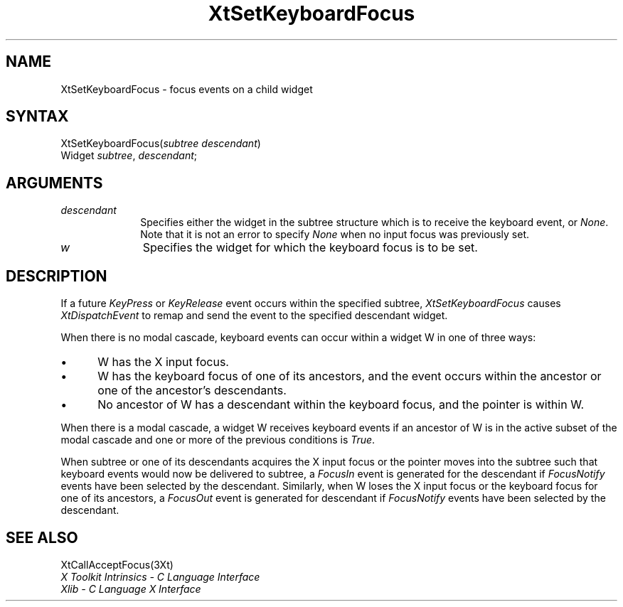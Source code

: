 .\" Copyright 1993 Massachusetts Institute of Technology
.\"
.\" Permission to use, copy, modify, distribute, and sell this software and
.\" its documentation for any purpose is hereby granted without fee, provided
.\" that the above copyright notice appear in all copies and that both that
.\" copyright notice and this permission notice appear in supporting
.\" documentation, and that the name of M.I.T. not be used in advertising or
.\" publicity pertaining to distribution of the software without specific,
.\" written prior permission.  M.I.T. makes no representations about the
.\" suitability of this software for any purpose.  It is provided "as is"
.\" without express or implied warranty.
.ds tk X Toolkit
.ds xT X Toolkit Intrinsics \- C Language Interface
.ds xI Intrinsics
.ds xW X Toolkit Athena Widgets \- C Language Interface
.ds xL Xlib \- C Language X Interface
.ds xC Inter-Client Communication Conventions Manual
.ds Rn 3
.ds Vn 2.2
.hw XtSet-Keyboard-Focus wid-get
.na
.de Ds
.nf
.\\$1D \\$2 \\$1
.ft 1
.ps \\n(PS
.\".if \\n(VS>=40 .vs \\n(VSu
.\".if \\n(VS<=39 .vs \\n(VSp
..
.de De
.ce 0
.if \\n(BD .DF
.nr BD 0
.in \\n(OIu
.if \\n(TM .ls 2
.sp \\n(DDu
.fi
..
.de FD
.LP
.KS
.TA .5i 3i
.ta .5i 3i
.nf
..
.de FN
.fi
.KE
.LP
..
.de IN		\" send an index entry to the stderr
..
.de C{
.KS
.nf
.D
.\"
.\"	choose appropriate monospace font
.\"	the imagen conditional, 480,
.\"	may be changed to L if LB is too
.\"	heavy for your eyes...
.\"
.ie "\\*(.T"480" .ft L
.el .ie "\\*(.T"300" .ft L
.el .ie "\\*(.T"202" .ft PO
.el .ie "\\*(.T"aps" .ft CW
.el .ft R
.ps \\n(PS
.ie \\n(VS>40 .vs \\n(VSu
.el .vs \\n(VSp
..
.de C}
.DE
.R
..
.de Pn
.ie t \\$1\fB\^\\$2\^\fR\\$3
.el \\$1\fI\^\\$2\^\fP\\$3
..
.de ZN
.ie t \fB\^\\$1\^\fR\\$2
.el \fI\^\\$1\^\fP\\$2
..
.de NT
.ne 7
.ds NO Note
.if \\n(.$>$1 .if !'\\$2'C' .ds NO \\$2
.if \\n(.$ .if !'\\$1'C' .ds NO \\$1
.ie n .sp
.el .sp 10p
.TB
.ce
\\*(NO
.ie n .sp
.el .sp 5p
.if '\\$1'C' .ce 99
.if '\\$2'C' .ce 99
.in +5n
.ll -5n
.R
..
.		\" Note End -- doug kraft 3/85
.de NE
.ce 0
.in -5n
.ll +5n
.ie n .sp
.el .sp 10p
..
.ny0
.TH XtSetKeyboardFocus 3Xt "Release 6" "X Version 11" "XT FUNCTIONS"
.SH NAME
XtSetKeyboardFocus \- focus events on a child widget
.SH SYNTAX
XtSetKeyboardFocus(\fIsubtree\fP\, \fIdescendant\fP)
.br
     Widget \fIsubtree\fP, \fIdescendant\fP;
.SH ARGUMENTS
.IP \fIdescendant\fP 1i
Specifies either the widget in the subtree structure which is to receive the 
keyboard event, or 
.ZN None .
Note that it is not an error to specify
.ZN None
when no input focus was previously set.
.ds Wi for which the keyboard focus is to be set
.IP \fIw\fP 1i
Specifies the widget \*(Wi.
.SH DESCRIPTION
If a future 
.ZN KeyPress
or
.ZN KeyRelease 
event occurs within the specified subtree,
.ZN XtSetKeyboardFocus
causes
.ZN XtDispatchEvent
to remap and send the event to the specified descendant widget.
.LP
When there is no modal cascade,
keyboard events can occur within a widget W in one of three ways:
.IP \(bu 5
W has the X input focus.
.IP \(bu 5
W has the keyboard focus of one of its ancestors,
and the event occurs within the ancestor or one of the ancestor's descendants.
.IP \(bu 5
No ancestor of W has a descendant within the keyboard focus,
and the pointer is within W.
.LP
When there is a modal cascade,
a widget W receives keyboard events if an ancestor of W is in the active
subset of the modal cascade and one or more of the previous conditions is
.ZN True .
.LP
When subtree or one of its descendants acquires the X input focus
or the pointer moves into the subtree such that keyboard events would
now be delivered to subtree, a
.ZN FocusIn
event is generated for the descendant if
.ZN FocusNotify
events have been selected by the descendant.
Similarly, when W loses the X input focus
or the keyboard focus for one of its ancestors, a
.ZN FocusOut
event is generated for descendant if
.ZN FocusNotify
events have been selected by the descendant.
.SH "SEE ALSO"
XtCallAcceptFocus(3Xt)
.br
\fI\*(xT\fP
.br
\fI\*(xL\fP
